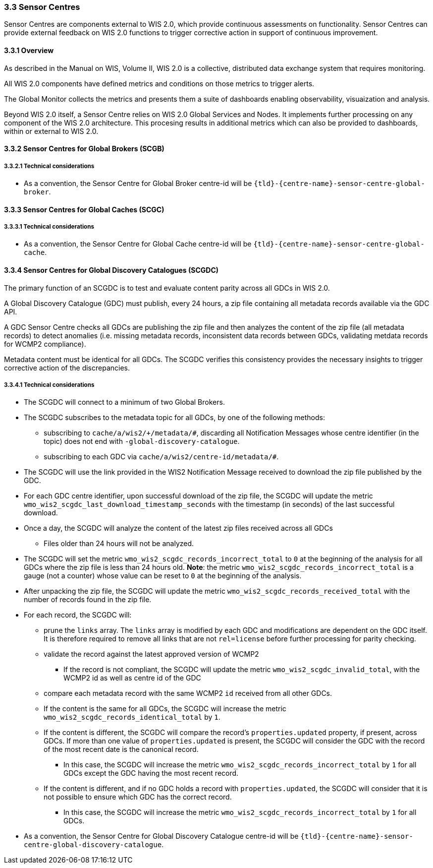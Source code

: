 === 3.3 Sensor Centres

Sensor Centres are components external to WIS 2.0, which provide continuous assessments on functionality.  Sensor
Centres can provide external feedback on WIS 2.0 functions to trigger corrective action in support of continuous improvement.

==== 3.3.1 Overview

As described in the Manual on WIS, Volume II, WIS 2.0 is a collective, distributed data exchange system that requires monitoring. 

All WIS 2.0 components have defined metrics and conditions on those metrics to trigger alerts.

The Global Monitor collects the metrics and presents them a suite of dashboards enabling observability, visuaization and analysis.

Beyond WIS 2.0 itself, a Sensor Centre relies on WIS 2.0 Global Services and Nodes. It implements further processing on any component of the WIS 2.0 architecture.  This procesing results in additional metrics which can also be provided to dashboards, within or external to WIS 2.0.

==== 3.3.2 Sensor Centres for Global Brokers (SCGB)

===== 3.3.2.1 Technical considerations

* As a convention, the Sensor Centre for Global Broker centre-id will be ``{tld}-{centre-name}-sensor-centre-global-broker``.

==== 3.3.3 Sensor Centres for Global Caches (SCGC)

===== 3.3.3.1 Technical considerations

* As a convention, the Sensor Centre for Global Cache centre-id will be ``{tld}-{centre-name}-sensor-centre-global-cache``.

==== 3.3.4 Sensor Centres for Global Discovery Catalogues (SCGDC)

The primary function of an SCGDC is to test and evaluate content parity across all GDCs in WIS 2.0.

A Global Discovery Catalogue (GDC) must publish, every 24 hours, a zip file containing all metadata records available via the GDC API.

A GDC Sensor Centre checks all GDCs are publishing the zip file and then analyzes the content of the zip file (all metadata records) to detect anomalies (i.e. missing metadata records, inconsistent data records between GDCs, validating metdata records for WCMP2 compliance).

Metadata content must be identical for all GDCs. The SCGDC verifies this consistency provides the necessary insights to trigger corrective action of the discrepancies.

===== 3.3.4.1 Technical considerations

* The SCGDC will connect to a minimum of two Global Brokers. 
* The SCGDC subscribes to the metadata topic for all GDCs, by one of the following methods:
** subscribing to ``cache/a/wis2/+/metadata/#``, discarding all Notification Messages whose centre identifier (in the topic) does not end with ``-global-discovery-catalogue``.
** subscribing to each GDC via ``cache/a/wis2/centre-id/metadata/#``.
* The SCGDC will use the link provided in the WIS2 Notification Message received to download the zip file published by the GDC.
* For each GDC centre identifier, upon successful download of the zip file, the SCGDC will update the metric ``wmo_wis2_scgdc_last_download_timestamp_seconds`` with the timestamp (in seconds) of the last successful download.
* Once a day, the SCGDC will analyze the content of the latest zip files received across all GDCs
** Files older than 24 hours will not be analyzed.
* The SCGDC will set the metric ``wmo_wis2_scgdc_records_incorrect_total`` to ``0`` at the beginning of the analysis for all GDCs where the zip file is less than 24 hours old. *Note*: the metric ``wmo_wis2_scgdc_records_incorrect_total`` is a gauge (not a counter) whose value can be reset to ``0`` at the beginning of the analysis.
* After unpacking the zip file, the SCGDC will update the metric ``wmo_wis2_scgdc_records_received_total`` with the number of records found in the zip file.
* For each record, the SCGDC will:
** prune the `links` array. The `links` array is modified by each GDC and modifications are dependent on the GDC itself. It is therefore required to remove all links that are not `rel=license` before further processing for parity checking.
** validate the record against the latest approved version of WCMP2
*** If the record is not compliant, the SCGDC will update the metric ``wmo_wis2_scgdc_invalid_total``, with the WCMP2 id as well as centre id of the GDC
** compare each metadata record with the same WCMP2 `id` received from all other GDCs.
** If the content is the same for all GDCs, the SCGDC will increase the metric ``wmo_wis2_scgdc_records_identical_total`` by ``1``.
** If the content is different, the SCGDC will compare the record's ``properties.updated`` property, if present, across GDCs. If more than one value of ``properties.updated`` is present, the SCGDC will consider the GDC with the record of the most recent date is the canonical record.
*** In this case, the SCGDC will increase the metric ``wmo_wis2_scgdc_records_incorrect_total`` by ``1`` for all GDCs except the GDC having the most recent record.
** If the content is different, and if no GDC holds a record with ``properties.updated``, the SCGDC will consider that it is not possible to ensure which GDC has the correct record.
*** In this case, the SCGDC will increase the metric ``wmo_wis2_scgdc_records_incorrect_total`` by ``1`` for all GDCs.
* As a convention, the Sensor Centre for Global Discovery Catalogue centre-id will be ``{tld}-{centre-name}-sensor-centre-global-discovery-catalogue``.
